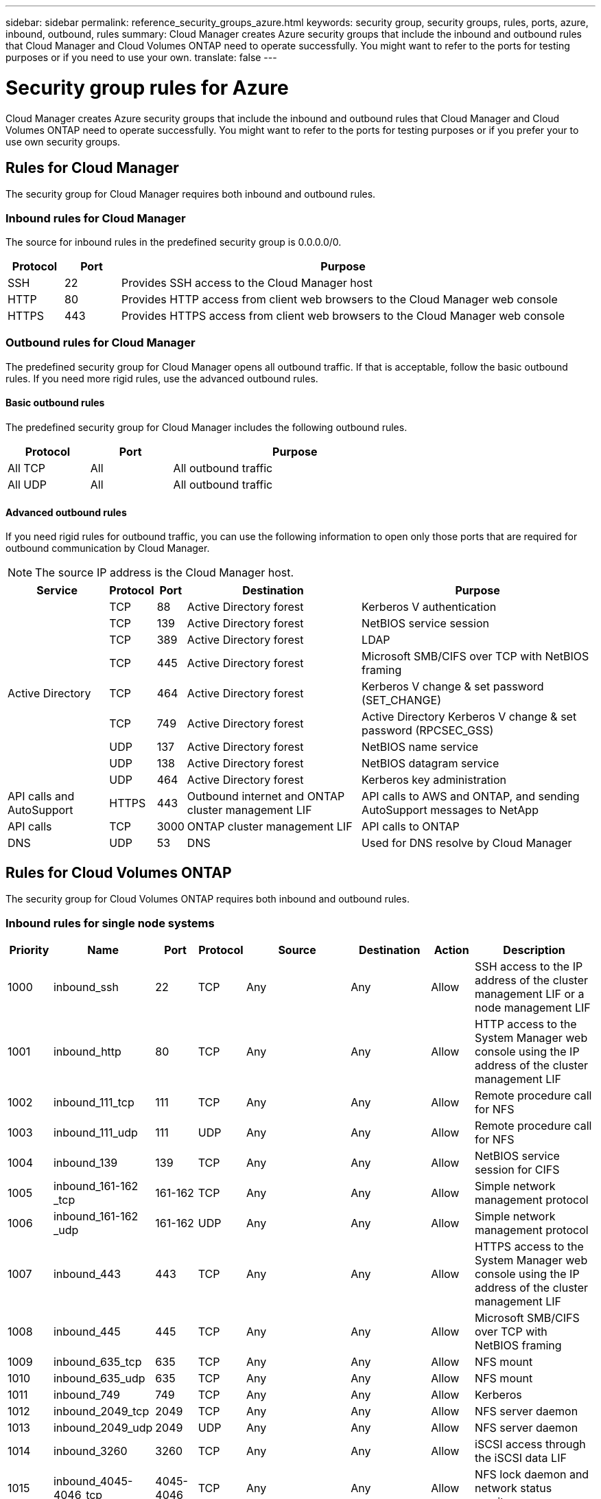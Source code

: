 ---
sidebar: sidebar
permalink: reference_security_groups_azure.html
keywords: security group, security groups, rules, ports, azure, inbound, outbound, rules
summary: Cloud Manager creates Azure security groups that include the inbound and outbound rules that Cloud Manager and Cloud Volumes ONTAP need to operate successfully. You might want to refer to the ports for testing purposes or if you need to use your own.
translate: false
---

= Security group rules for Azure
:hardbreaks:
:nofooter:
:icons: font
:linkattrs:
:imagesdir: ./media/

[.lead]
Cloud Manager creates Azure security groups that include the inbound and outbound rules that Cloud Manager and Cloud Volumes ONTAP need to operate successfully. You might want to refer to the ports for testing purposes or if you prefer your to use own security groups.

== Rules for Cloud Manager

The security group for Cloud Manager requires both inbound and outbound rules.

=== Inbound rules for Cloud Manager

The source for inbound rules in the predefined security group is 0.0.0.0/0.

[cols="10,10,80",width=100%,options="header"]
|===

| Protocol
| Port
| Purpose

| SSH | 22 | Provides SSH access to the Cloud Manager host
| HTTP | 80 |	Provides HTTP access from client web browsers to the Cloud Manager web console
| HTTPS |	443 |	Provides HTTPS access from client web browsers to the Cloud Manager web console

|===

=== Outbound rules for Cloud Manager

The predefined security group for Cloud Manager opens all outbound traffic. If that is acceptable, follow the basic outbound rules. If you need more rigid rules, use the advanced outbound rules.

==== Basic outbound rules

The predefined security group for Cloud Manager includes the following outbound rules.

[cols=3*,options="header",width=70%,cols="20,20,60"]
|===

| Protocol
| Port
| Purpose

| All TCP | All | All outbound traffic
| All UDP | All |	All outbound traffic

|===

==== Advanced outbound rules

If you need rigid rules for outbound traffic, you can use the following information to open only those ports that are required for outbound communication by Cloud Manager.

NOTE: The source IP address is the Cloud Manager host.

[cols=5*,options="header,autowidth"]
|===

| Service
| Protocol
| Port
| Destination
| Purpose

.9+| Active Directory | TCP	| 88 | Active Directory forest | Kerberos V authentication
| TCP	| 139 | Active Directory forest | NetBIOS service session
| TCP	| 389 | Active Directory forest | LDAP
| TCP	| 445 | Active Directory forest | Microsoft SMB/CIFS over TCP with NetBIOS framing
| TCP	| 464 | Active Directory forest | Kerberos V change & set password (SET_CHANGE)
| TCP	| 749 | Active Directory forest | Active Directory Kerberos V change & set password (RPCSEC_GSS)
| UDP	| 137 | Active Directory forest | NetBIOS name service
| UDP	| 138 | Active Directory forest | NetBIOS datagram service
| UDP	| 464 | Active Directory forest | Kerberos key administration
| API calls and AutoSupport | HTTPS | 443 | Outbound internet and ONTAP cluster management LIF | API calls to AWS and ONTAP, and sending AutoSupport messages to NetApp
| API calls | TCP	| 3000 | ONTAP cluster management LIF | API calls to ONTAP
| DNS | UDP	| 53 | DNS | Used for DNS resolve by Cloud Manager

|===

== Rules for Cloud Volumes ONTAP

The security group for Cloud Volumes ONTAP requires both inbound and outbound rules.

=== Inbound rules for single node systems

[cols="8,13,8,8,13,13,8,27",options="header"]
|===

| Priority
| Name
| Port
| Protocol
| Source
| Destination
| Action
| Description

| 1000 | inbound_ssh | 22 | TCP | Any | Any | Allow | SSH access to the IP address of the cluster management LIF or a node management LIF
| 1001 | inbound_http | 80  | TCP | Any | Any | Allow | HTTP access to the System Manager web console using the IP address of the cluster management LIF
| 1002 | inbound_111_tcp | 111 | TCP | Any | Any | Allow | Remote procedure call for NFS
| 1003 | inbound_111_udp | 111 | UDP | Any | Any | Allow | Remote procedure call for NFS
| 1004 | inbound_139 | 139 | TCP | Any | Any | Allow | NetBIOS service session for CIFS
| 1005 | inbound_161-162 _tcp | 161-162 | TCP | Any | Any | Allow | Simple network management protocol
| 1006 | inbound_161-162 _udp | 161-162 | UDP | Any | Any | Allow | Simple network management protocol
| 1007 | inbound_443 | 443 | TCP | Any | Any | Allow | HTTPS access to the System Manager web console using the IP address of the cluster management LIF
| 1008 | inbound_445 | 445 | TCP | Any | Any | Allow | Microsoft SMB/CIFS over TCP with NetBIOS framing
| 1009 | inbound_635_tcp | 635 | TCP | Any | Any | Allow | NFS mount
| 1010 | inbound_635_udp | 635 | TCP | Any | Any | Allow | NFS mount
| 1011 | inbound_749 | 749 | TCP | Any | Any | Allow | Kerberos
| 1012 | inbound_2049_tcp | 2049 | TCP | Any | Any | Allow | NFS server daemon
| 1013 | inbound_2049_udp | 2049 | UDP | Any | Any | Allow | NFS server daemon
| 1014 | inbound_3260 | 3260 | TCP | Any | Any | Allow | iSCSI access through the iSCSI data LIF
| 1015 | inbound_4045-4046_tcp | 4045-4046 | TCP | Any | Any | Allow | NFS lock daemon and network status monitor
| 1016 | inbound_4045-4046_udp | 4045-4046 | UDP | Any | Any | Allow | NFS lock daemon and network status monitor
| 1017 | inbound_10000 | 10000 | TCP | Any | Any | Allow | Backup using NDMP
| 1018 | inbound_11104-11105 | 11104-11105 | TCP | Any | Any | Allow | SnapMirror data transfer
| 3000 | inbound_deny _all_tcp | Any | TCP | Any | Any | Deny | Block all other TCP inbound traffic
| 3001 | inbound_deny _all_udp | Any | UDP | Any | Any | Deny | Block all other UDP inbound traffic
| 65000 | AllowVnetInBound | Any | Any | VirtualNetwork | VirtualNetwork | Allow | Inbound traffic from within the VNet
| 65001 | AllowAzureLoad BalancerInBound  | Any | Any | AzureLoadBalancer | Any | Allow | Data traffic from the Azure Standard Load Balancer
| 65500 | DenyAllInBound | Any | Any | Any | Any | Deny | Block all other inbound traffic

|===

=== Inbound rules for HA systems

NOTE: HA systems have less inbound rules than single node systems because inbound data traffic goes through the Azure Standard Load Balancer. Because of this, traffic from the Load Balancer should be open, as shown in the "AllowAzureLoadBalancerInBound" rule.

[cols="8,13,8,8,13,13,8,27",options="header"]
|===

| Priority
| Name
| Port
| Protocol
| Source
| Destination
| Action
| Description

| 100 | inbound_443 | 443 | Any | Any | Any | Allow | HTTPS access to the System Manager web console using the IP address of the cluster management LIF
| 101 | inbound_111_tcp | 111 | Any | Any | Any | Allow | Remote procedure call for NFS
| 102 | inbound_2049_tcp | 2049 | Any | Any | Any | Allow | NFS server daemon
| 111 | inbound_ssh | 22 | Any | Any | Any | Allow | SSH access to the IP address of the cluster management LIF or a node management LIF
| 121 | inbound_53 | 53 | Any | Any | Any | Allow | DNS and CIFS
| 65000 | AllowVnetInBound | Any | Any | VirtualNetwork | VirtualNetwork | Allow | Inbound traffic from within the VNet
| 65001 | AllowAzureLoad BalancerInBound | Any | Any | AzureLoadBalancer | Any | Allow | Data traffic from the Azure Standard Load Balancer
| 65500 | DenyAllInBound | Any | Any | Any | Any | Deny | Block all other inbound traffic

|===

=== Outbound rules for Cloud Volumes ONTAP

The predefined security group for Cloud Volumes ONTAP opens all outbound traffic. If that is acceptable, follow the basic outbound rules. If you need more rigid rules, use the advanced outbound rules.

==== Basic outbound rules

The predefined security group for Cloud Volumes ONTAP includes the following outbound rules.

[cols=3*,options="header",width=70%,cols="20,20,60"]
|===

| Protocol
| Port
| Purpose

| All TCP |	All |	All outbound traffic
| All UDP |	All |	All outbound traffic

|===

==== Advanced outbound rules

If you need rigid rules for outbound traffic, you can use the following information to open only those ports that are required for outbound communication by Cloud Volumes ONTAP.

NOTE: The source is the interface (IP address) on the Cloud Volumes ONTAP system.

[cols="10,10,10,20,20,40",width=100%,options="header"]
|===

| Service
| Protocol
| Port
| Source
| Destination
| Purpose

.18+| Active Directory | TCP | 88 | Node management LIF | Active Directory forest | Kerberos V authentication
| UDP | 137 | Node management LIF | Active Directory forest | NetBIOS name service
| UDP | 138 | Node management LIF | Active Directory forest | NetBIOS datagram service
| TCP | 139 | Node management LIF | Active Directory forest | NetBIOS service session
| TCP | 389 | Node management LIF | Active Directory forest | LDAP
| TCP | 445 | Node management LIF | Active Directory forest | Microsoft SMB/CIFS over TCP with NetBIOS framing
| TCP | 464 | Node management LIF | Active Directory forest | Kerberos V change & set password (SET_CHANGE)
| UDP | 464 | Node management LIF | Active Directory forest | Kerberos key administration
| TCP | 749 | Node management LIF | Active Directory forest | Kerberos V change & set Password (RPCSEC_GSS)
| TCP | 88 | Data LIF (NFS, CIFS) | Active Directory forest | Kerberos V authentication
| UDP | 137 | Data LIF (NFS, CIFS) | Active Directory forest | NetBIOS name service
| UDP | 138 | Data LIF (NFS, CIFS) | Active Directory forest | NetBIOS datagram service
| TCP | 139 | Data LIF (NFS, CIFS) | Active Directory forest | NetBIOS service session
| TCP | 389 | Data LIF (NFS, CIFS) | Active Directory forest | LDAP
| TCP | 445 | Data LIF (NFS, CIFS) | Active Directory forest | Microsoft SMB/CIFS over TCP with NetBIOS framing
| TCP | 464 | Data LIF (NFS, CIFS) | Active Directory forest | Kerberos V change & set password (SET_CHANGE)
| UDP | 464 | Data LIF (NFS, CIFS) | Active Directory forest | Kerberos key administration
| TCP | 749 | Data LIF (NFS, CIFS) | Active Directory forest | Kerberos V change & set password (RPCSEC_GSS)
| DHCP | UDP | 68 | Node management LIF | DHCP | DHCP client for first-time setup
| DHCPS | UDP | 67 | Node management LIF | DHCP | DHCP server
| DNS | UDP | 53 | Node management LIF and data LIF (NFS, CIFS) | DNS | DNS
| NDMP | TCP | 18600–18699 | Node management LIF | Destination servers | NDMP copy
| SMTP | TCP | 25 | Node management LIF | Mail server | SMTP alerts, can be used for AutoSupport
.4+| SNMP | TCP | 161 | Node management LIF | Monitor server | Monitoring by SNMP traps
| UDP | 161 | Node management LIF | Monitor server | Monitoring by SNMP traps
| TCP | 162 | Node management LIF | Monitor server | Monitoring by SNMP traps
| UDP | 162 | Node management LIF | Monitor server | Monitoring by SNMP traps
.2+| SnapMirror | TCP | 11104 | Intercluster LIF | ONTAP intercluster LIFs | Management of intercluster communication sessions for SnapMirror
| TCP | 11105 | Intercluster LIF | ONTAP intercluster LIFs | SnapMirror data transfer
| Syslog | UDP | 514 | Node management LIF | Syslog server | Syslog forward messages

|===
